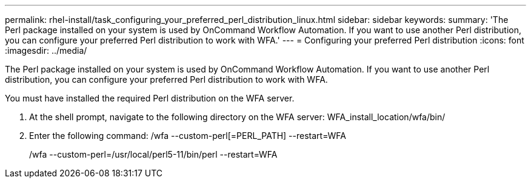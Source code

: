 ---
permalink: rhel-install/task_configuring_your_preferred_perl_distribution_linux.html
sidebar: sidebar
keywords: 
summary: 'The Perl package installed on your system is used by OnCommand Workflow Automation. If you want to use another Perl distribution, you can configure your preferred Perl distribution to work with WFA.'
---
= Configuring your preferred Perl distribution
:icons: font
:imagesdir: ../media/

The Perl package installed on your system is used by OnCommand Workflow Automation. If you want to use another Perl distribution, you can configure your preferred Perl distribution to work with WFA.

You must have installed the required Perl distribution on the WFA server.

. At the shell prompt, navigate to the following directory on the WFA server: WFA_install_location/wfa/bin/
. Enter the following command: /wfa --custom-perl[=PERL_PATH] --restart=WFA
+
/wfa --custom-perl=/usr/local/perl5-11/bin/perl --restart=WFA
